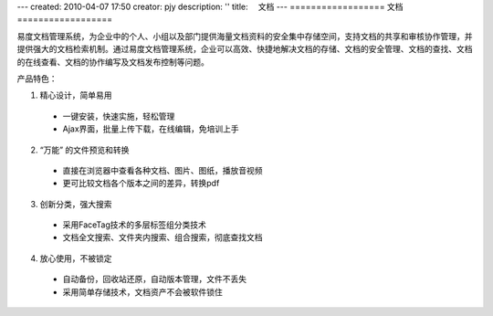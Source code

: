 ---
created: 2010-04-07 17:50
creator: pjy
description: ''
title: 　文档
---
﻿==================
文档
==================

.. image:: img/docs.png
   :class: float-right
   :target: http://edodocs.com

易度文档管理系统，为企业中的个人、小组以及部门提供海量文档资料的安全集中存储空间，支持文档的共享和审核协作管理，并提供强大的文档检索机制。通过易度文档管理系统，企业可以高效、快捷地解决文档的存储、文档的安全管理、文档的查找、文档的在线查看、文档的协作编写及文档发布控制等问题。

产品特色：

1. 精心设计，简单易用
   
  * 一键安装，快速实施，轻松管理
  * Ajax界面，批量上传下载，在线编辑，免培训上手

2. “万能” 的文件预览和转换    

  * 直接在浏览器中查看各种文档、图片、图纸，播放音视频    
  * 更可比较文档各个版本之间的差异，转换pdf

3. 创新分类，强大搜索   
  
  * 采用FaceTag技术的多层标签组分类技术   
  * 文档全文搜索、文件夹内搜索、组合搜索，彻底查找文档

4. 放心使用，不被锁定
  
  * 自动备份，回收站还原，自动版本管理，文件不丢失
  * 采用简单存储技术，文档资产不会被软件锁住